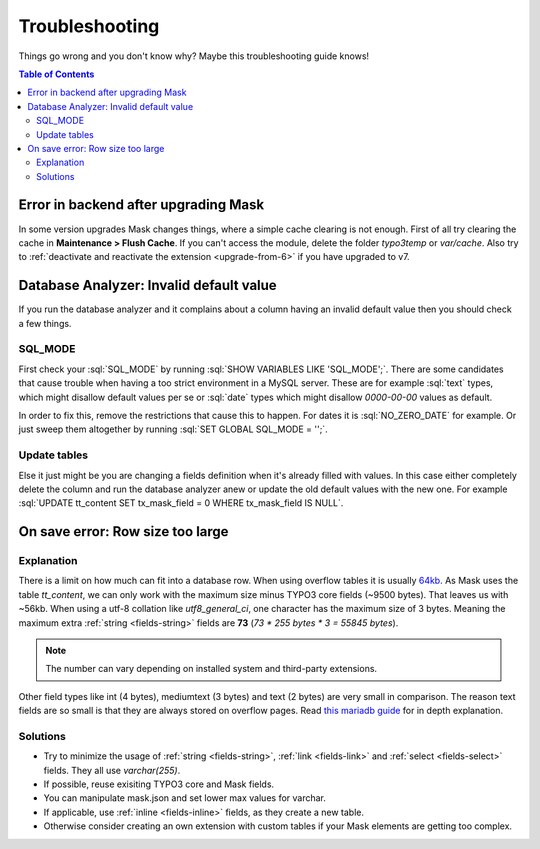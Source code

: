 ﻿.. include:: ../Includes.txt

.. _troubleshooting:

===============
Troubleshooting
===============

Things go wrong and you don't know why? Maybe this troubleshooting guide knows!

.. contents:: Table of Contents
   :depth: 2

Error in backend after upgrading Mask
=====================================

In some version upgrades Mask changes things, where a simple cache clearing is
not enough. First of all try clearing the cache in **Maintenance > Flush Cache**.
If you can't access the module, delete the folder `typo3temp` or `var/cache`.
Also try to :ref:`deactivate and reactivate the extension <upgrade-from-6>` if
you have upgraded to v7.

Database Analyzer: Invalid default value
========================================

If you run the database analyzer and it complains about a column having an
invalid default value then you should check a few things.

SQL_MODE
--------

First check your :sql:`SQL_MODE` by running :sql:`SHOW VARIABLES LIKE 'SQL_MODE';`.
There are some candidates that cause trouble when having a too strict
environment in a MySQL server.
These are for example :sql:`text` types, which might disallow default values per
se or :sql:`date` types which might disallow `0000-00-00` values as default.

In order to fix this, remove the restrictions that cause this to happen. For
dates it is :sql:`NO_ZERO_DATE` for example. Or just sweep them altogether by
running :sql:`SET GLOBAL SQL_MODE = '';`.

Update tables
-------------

Else it just might be you are changing a fields definition when it's already
filled with values. In this case either completely delete the column and run
the database analyzer anew or update the old default values with the new one.
For example :sql:`UPDATE tt_content SET tx_mask_field = 0 WHERE tx_mask_field IS NULL`.

On save error: Row size too large
=================================

Explanation
-----------

There is a limit on how much can fit into a database row. When using overflow tables it is usually `64kb <https://mariadb.com/kb/en/innodb-system-variables/#innodb_page_size>`__.
As Mask uses the table `tt_content`, we can only work with the maximum size minus TYPO3 core fields (~9500 bytes).
That leaves us with ~56kb. When using a utf-8 collation like `utf8_general_ci`, one character has the maximum size of 3 bytes.
Meaning the maximum extra :ref:`string <fields-string>` fields are **73** (`73 * 255 bytes * 3 = 55845 bytes`).

.. note::

   The number can vary depending on installed system and third-party extensions.

Other field types like int (4 bytes), mediumtext (3 bytes) and text (2 bytes) are very small in comparison. The reason
text fields are so small is that they are always stored on overflow pages. Read `this mariadb guide <https://mariadb.com/kb/en/troubleshooting-row-size-too-large-errors-with-innodb/>`__
for in depth explanation.

Solutions
---------

* Try to minimize the usage of :ref:`string <fields-string>`, :ref:`link <fields-link>` and :ref:`select <fields-select>` fields. They all use `varchar(255)`.

* If possible, reuse exisiting TYPO3 core and Mask fields.

* You can manipulate mask.json and set lower max values for varchar.

* If applicable, use :ref:`inline <fields-inline>` fields, as they create a new table.

* Otherwise consider creating an own extension with custom tables if your Mask elements are getting too complex.
